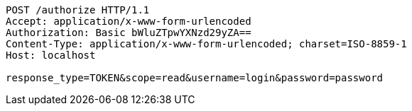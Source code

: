 [source,http,options="nowrap"]
----
POST /authorize HTTP/1.1
Accept: application/x-www-form-urlencoded
Authorization: Basic bWluZTpwYXNzd29yZA==
Content-Type: application/x-www-form-urlencoded; charset=ISO-8859-1
Host: localhost

response_type=TOKEN&scope=read&username=login&password=password
----